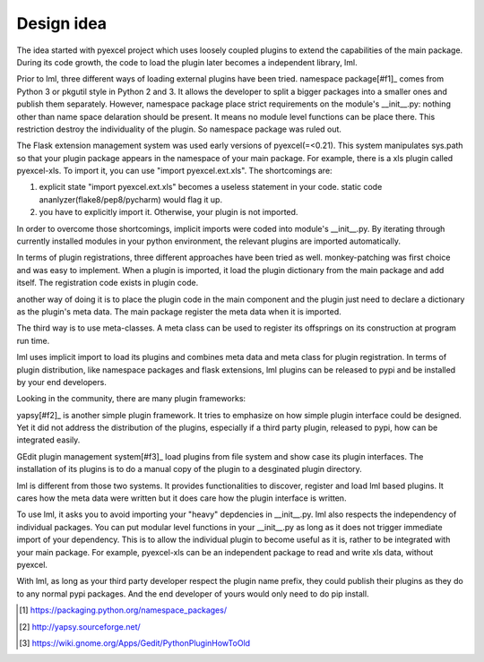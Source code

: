 Design idea
=====================

The idea started with pyexcel project which uses loosely coupled plugins to extend
the capabilities of the main package. During its code growth, the code to load
the plugin later becomes a independent library, lml.

Prior to lml, three different ways of loading external plugins have been tried.
namespace package[#f1]_ comes from Python 3 or pkgutil style in Python 2 and 3.
It allows the developer to split a bigger packages into a smaller ones and
publish them separately. However, namespace package place strict requirements
on the module's __init__.py: nothing other than name space delaration should
be present. It means no module level functions can be place there. This restriction
destroy the individuality of the plugin. So namespace package was ruled out.

The Flask extension management system was used early versions of pyexcel(=<0.21).
This system manipulates sys.path so that your plugin package appears in the namespace
of your main package. For example, there is a xls plugin called pyexcel-xls. To
import it, you can use "import pyexcel.ext.xls". The shortcomings are:

#. explicit state "import pyexcel.ext.xls" becomes a useless statement in your code.
   static code ananlyzer(flake8/pep8/pycharm) would flag it up.
#. you have to explicitly import it. Otherwise, your plugin is not imported.

In order to overcome those shortcomings, implicit imports were coded into module's
__init__.py. By iterating through currently installed modules in your python
environment, the relevant plugins are imported automatically.

In terms of plugin registrations, three different approaches have been tried as
well. monkey-patching was first choice and was easy to implement. When a plugin
is imported, it load the plugin dictionary from the main package and add itself.
The registration code exists in plugin code.

another way of doing it is to place the plugin code in the main component and the
plugin just need to declare a dictionary as the plugin's meta data. The main package
register the meta data when it is imported.

The third way is to use meta-classes. A meta class can be used to register its
offsprings on its construction at program run time.

lml uses implicit import to load its plugins and combines meta data and meta class
for plugin registration. In terms of plugin distribution, like namespace packages and
flask extensions, lml plugins can be released to pypi and be installed by your end
developers.

Looking in the community, there are many plugin frameworks:

yapsy[#f2]_ is another simple plugin framework. It tries to emphasize on how simple
plugin interface could be designed. Yet it did not address the distribution of
the plugins, especially if a third party plugin, released to pypi, how can be
integrated easily.

GEdit plugin management system[#f3]_ load plugins from file system and show case
its plugin interfaces. The installation of its plugins is to do a manual
copy of the plugin to a desginated plugin directory.

lml is different from those two systems. It provides functionalities to
discover, register and load lml based plugins. It cares how the meta data were written
but it does care how the plugin interface is written.

To use lml, it asks you to avoid importing your "heavy" depdencies
in __init__.py. lml also respects the independency of individual packages. You can
put modular level functions in your __init__.py as long as it does not trigger
immediate import of your dependency. This is to allow the individual plugin to
become useful as it is, rather to be integrated with your main package. For example,
pyexcel-xls can be an independent package to read and write xls data, without pyexcel.

With lml, as long as your third party developer respect the plugin name prefix,
they could publish their plugins as they do to any normal pypi packages. And the end
developer of yours would only need to do pip install.

.. [#f1] https://packaging.python.org/namespace_packages/
.. [#f2] http://yapsy.sourceforge.net/
.. [#f3] https://wiki.gnome.org/Apps/Gedit/PythonPluginHowToOld
